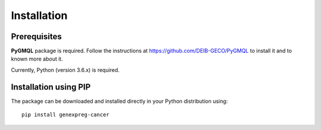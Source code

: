 Installation
============================================

-------------
Prerequisites
-------------

**PyGMQL** package is required. Follow the instructions at `https://github.com/DEIB-GECO/PyGMQL <http://>`_
to install it and to known more about it.

Currently, Python (version 3.6.x) is required.

----------------------
Installation using PIP
----------------------
The package can be downloaded and installed directly in your Python distribution using::

    pip install genexpreg-cancer